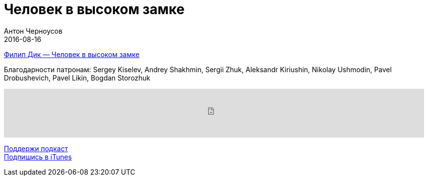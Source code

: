 = Человек в высоком замке
Антон Черноусов
2016-08-16
:jbake-type: post
:jbake-status: published
:jbake-tags: Подкаст, Фантастика
:jbake-summary:  Научно-фантастический роман Филипа Дика, опубликован в 1962 году. Принадлежит к жанру альтернативной истории.


http://bit.ly/TastyBooks49buy[Филип Дик — Человек в высоком замке]

Благодарности патронам: Sergey Kiselev, Andrey Shakhmin, Sergii Zhuk, Aleksandr Kiriushin, Nikolay Ushmodin, Pavel Drobushevich, Pavel Likin, Bogdan Storozhuk

++++
<iframe src='https://www.podbean.com/media/player/rcctf-61d815?from=yiiadmin' data-link='https://www.podbean.com/media/player/rcctf-61d815?from=yiiadmin' height='100' width='100%' frameborder='0' scrolling='no' data-name='pb-iframe-player' ></iframe>
++++

http://bit.ly/TAOPpatron[Поддержи подкаст] +
http://bit.ly/tastybooks[Подпишись в iTunes]
